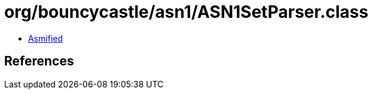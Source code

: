 = org/bouncycastle/asn1/ASN1SetParser.class

 - link:ASN1SetParser-asmified.java[Asmified]

== References


